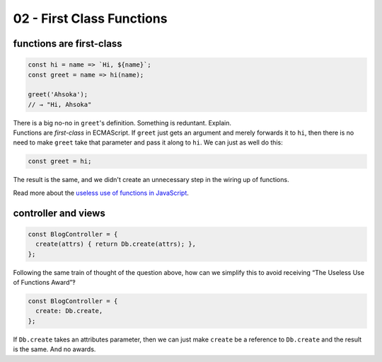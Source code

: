 ==========================
02 - First Class Functions
==========================

functions are first-class
-------------------------

.. container:: qanda

   .. container:: question

      .. code-block:: js

         const hi = name => `Hi, ${name}`;
         const greet = name => hi(name);

         greet('Ahsoka');
         // → "Hi, Ahsoka"

      There is a big no-no in ``greet``'s definition. Something is reduntant. Explain.

   .. container:: answer

      Functions are *first-class* in ECMAScript. If ``greet`` just
      gets an argument and merely forwards it to ``hi``, then there is
      no need to make ``greet`` take that parameter and pass it along
      to ``hi``. We can just as well do this:

      .. code-block:: js

         const greet = hi;

      The result is the same, and we didn't create an unnecessary step
      in the wiring up of functions.

      Read more about the `useless use of functions in JavaScript`_.

controller and views
--------------------

.. container:: qanda

   .. container:: question

      .. code-block:: js

         const BlogController = {
           create(attrs) { return Db.create(attrs); },
         };

      Following the same train of thought of the question above, how
      can we simplify this to avoid receiving “The Useless Use of
      Functions Award”‽

   .. container:: answer

      .. code-block:: js

         const BlogController = {
           create: Db.create,
         };

      If ``Db.create`` takes an attributes parameter, then we can just
      make ``create`` be a reference to ``Db.create`` and the result
      is the same. And no awards.


.. _Useless use of functions in JavaScript:
   https://fernandobasso.dev/javascript/useless-use-of-functions-in-javascript.html
